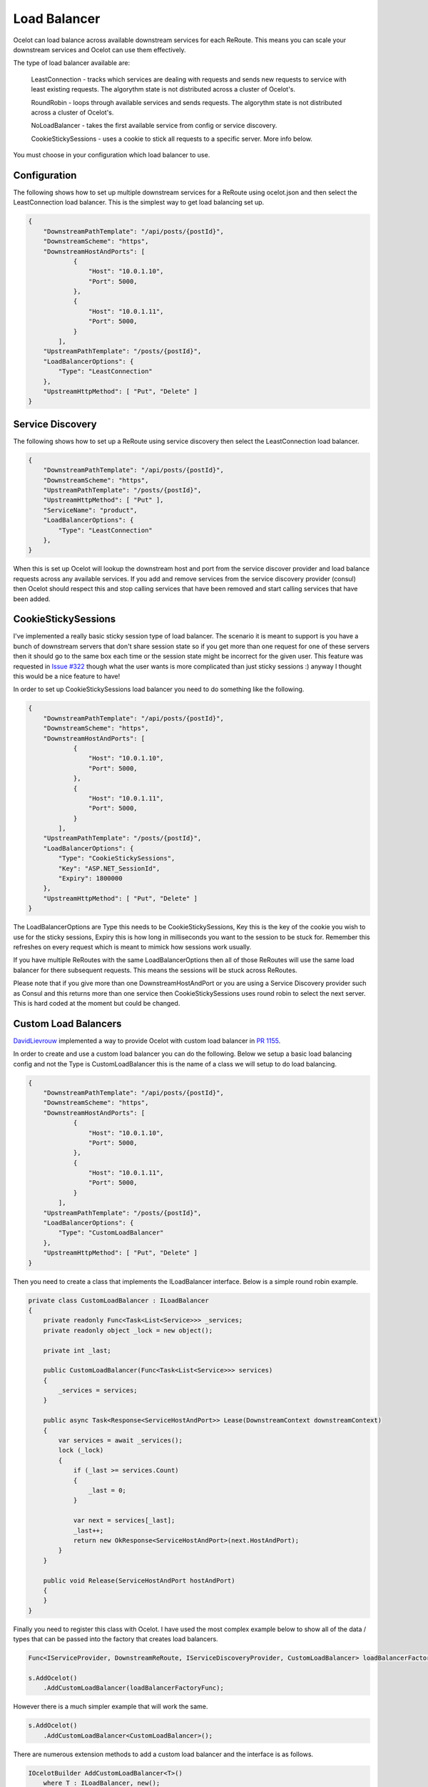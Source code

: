 Load Balancer
=============

Ocelot can load balance across available downstream services for each ReRoute. This means you can scale your downstream services and Ocelot can use them effectively.

The type of load balancer available are:
    
    LeastConnection - tracks which services are dealing with requests and sends new requests to service with least existing requests. The algorythm state is not distributed across a cluster of Ocelot's.

    RoundRobin - loops through available services and sends requests. The algorythm state is not distributed across a cluster of Ocelot's.
    
    NoLoadBalancer - takes the first available service from config or service discovery.

    CookieStickySessions - uses a cookie to stick all requests to a specific server. More info below.

You must choose in your configuration which load balancer to use.

Configuration
^^^^^^^^^^^^^

The following shows how to set up multiple downstream services for a ReRoute using ocelot.json and then select the LeastConnection load balancer. This is the simplest way to get load balancing set up.

.. code-block:: json

    {
        "DownstreamPathTemplate": "/api/posts/{postId}",
        "DownstreamScheme": "https",
        "DownstreamHostAndPorts": [
                {
                    "Host": "10.0.1.10",
                    "Port": 5000,
                },
                {
                    "Host": "10.0.1.11",
                    "Port": 5000,
                }
            ],
        "UpstreamPathTemplate": "/posts/{postId}",
        "LoadBalancerOptions": {
            "Type": "LeastConnection"
        },
        "UpstreamHttpMethod": [ "Put", "Delete" ]
    }


Service Discovery
^^^^^^^^^^^^^^^^^

The following shows how to set up a ReRoute using service discovery then select the LeastConnection load balancer.

.. code-block:: json

    {
        "DownstreamPathTemplate": "/api/posts/{postId}",
        "DownstreamScheme": "https",
        "UpstreamPathTemplate": "/posts/{postId}",
        "UpstreamHttpMethod": [ "Put" ],
        "ServiceName": "product",
        "LoadBalancerOptions": {
            "Type": "LeastConnection"
        },
    }

When this is set up Ocelot will lookup the downstream host and port from the service discover provider and load balance requests across any available services. If you add and remove services from the 
service discovery provider (consul) then Ocelot should respect this and stop calling services that have been removed and start calling services that have been added.

CookieStickySessions
^^^^^^^^^^^^^^^^^^^^

I've implemented a really basic sticky session type of load balancer. The scenario it is meant to support is you have a bunch of downstream 
servers that don't share session state so if you get more than one request for one of these servers then it should go to the same box each 
time or the session state might be incorrect for the given user. This feature was requested in `Issue #322 <https://github.com/ThreeMammals/Ocelot/issues/322>`_
though what the user wants is more complicated than just sticky sessions :) anyway I thought this would be a nice feature to have!

In order to set up CookieStickySessions load balancer you need to do something like the following.

.. code-block:: json

    {
        "DownstreamPathTemplate": "/api/posts/{postId}",
        "DownstreamScheme": "https",
        "DownstreamHostAndPorts": [
                {
                    "Host": "10.0.1.10",
                    "Port": 5000,
                },
                {
                    "Host": "10.0.1.11",
                    "Port": 5000,
                }
            ],
        "UpstreamPathTemplate": "/posts/{postId}",
        "LoadBalancerOptions": {
            "Type": "CookieStickySessions",
            "Key": "ASP.NET_SessionId",
            "Expiry": 1800000
        },
        "UpstreamHttpMethod": [ "Put", "Delete" ]
    }

The LoadBalancerOptions are Type this needs to be CookieStickySessions, Key this is the key of the cookie you 
wish to use for the sticky sessions, Expiry this is how long in milliseconds you want to the session to be stuck for. Remember this 
refreshes on every request which is meant to mimick how sessions work usually.

If you have multiple ReRoutes with the same LoadBalancerOptions then all of those ReRoutes will use the same load balancer for there 
subsequent requests. This means the sessions will be stuck across ReRoutes.

Please note that if you give more than one DownstreamHostAndPort or you are using a Service Discovery provider such as Consul 
and this returns more than one service then CookieStickySessions uses round robin to select the next server. This is hard coded at the 
moment but could be changed.

Custom Load Balancers
^^^^^^^^^^^^^^^^^^^^

`DavidLievrouw <https://github.com/DavidLievrouw>`_ implemented a way to provide Ocelot with custom load balancer in `PR 1155 <https://github.com/ThreeMammals/Ocelot/pull/1155>`_.

In order to create and use a custom load balancer you can do the following. Below we setup a basic load balancing config and not the Type is CustomLoadBalancer this is the name of a class we will
setup to do load balancing.

.. code-block:: json

    {
        "DownstreamPathTemplate": "/api/posts/{postId}",
        "DownstreamScheme": "https",
        "DownstreamHostAndPorts": [
                {
                    "Host": "10.0.1.10",
                    "Port": 5000,
                },
                {
                    "Host": "10.0.1.11",
                    "Port": 5000,
                }
            ],
        "UpstreamPathTemplate": "/posts/{postId}",
        "LoadBalancerOptions": {
            "Type": "CustomLoadBalancer"
        },
        "UpstreamHttpMethod": [ "Put", "Delete" ]
    }


Then you need to create a class that implements the ILoadBalancer interface. Below is a simple round robin example.

.. code-block:: csharp

        private class CustomLoadBalancer : ILoadBalancer
        {
            private readonly Func<Task<List<Service>>> _services;
            private readonly object _lock = new object();

            private int _last;

            public CustomLoadBalancer(Func<Task<List<Service>>> services)
            {
                _services = services;
            }

            public async Task<Response<ServiceHostAndPort>> Lease(DownstreamContext downstreamContext)
            {
                var services = await _services();
                lock (_lock)
                {
                    if (_last >= services.Count)
                    {
                        _last = 0;
                    }

                    var next = services[_last];
                    _last++;
                    return new OkResponse<ServiceHostAndPort>(next.HostAndPort);
                }
            }

            public void Release(ServiceHostAndPort hostAndPort)
            {
            }
        }

Finally you need to register this class with Ocelot. I have used the most complex example below to show all of the data / types that can be passed into the factory that creates load balancers.

.. code-block:: csharp

            Func<IServiceProvider, DownstreamReRoute, IServiceDiscoveryProvider, CustomLoadBalancer> loadBalancerFactoryFunc = (serviceProvider, reRoute, serviceDiscoveryProvider) => new CustomLoadBalancer(serviceDiscoveryProvider.Get);

            s.AddOcelot()
                .AddCustomLoadBalancer(loadBalancerFactoryFunc);

However there is a much simpler example that will work the same.

.. code-block:: csharp

            s.AddOcelot()
                .AddCustomLoadBalancer<CustomLoadBalancer>();

There are numerous extension methods to add a custom load balancer and the interface is as follows.

.. code-block:: csharp

        IOcelotBuilder AddCustomLoadBalancer<T>()
            where T : ILoadBalancer, new();

         IOcelotBuilder AddCustomLoadBalancer<T>(Func<T> loadBalancerFactoryFunc)
            where T : ILoadBalancer;

         IOcelotBuilder AddCustomLoadBalancer<T>(Func<IServiceProvider, T> loadBalancerFactoryFunc)
            where T : ILoadBalancer;

         IOcelotBuilder AddCustomLoadBalancer<T>(
            Func<DownstreamReRoute, IServiceDiscoveryProvider, T> loadBalancerFactoryFunc)
            where T : ILoadBalancer;

         IOcelotBuilder AddCustomLoadBalancer<T>(
            Func<IServiceProvider, DownstreamReRoute, IServiceDiscoveryProvider, T> loadBalancerFactoryFunc)
            where T : ILoadBalancer;

When you enable custom load balancers Ocelot looks up your load balancer by its class name when it decides if it should do load balancing. If it finds a match it will use your load balaner to load balance. If Ocelot cannot match the load balancer type in your configuration with the name of registered load balancer class then you will receive a HTTP 500 internal server error. If your load balancer factory throw an exception when Ocelot calls it you will receive a HTTP 500 internal server error.

Remember if you specify no load balancer in your config Ocelot will not try and load balance.
